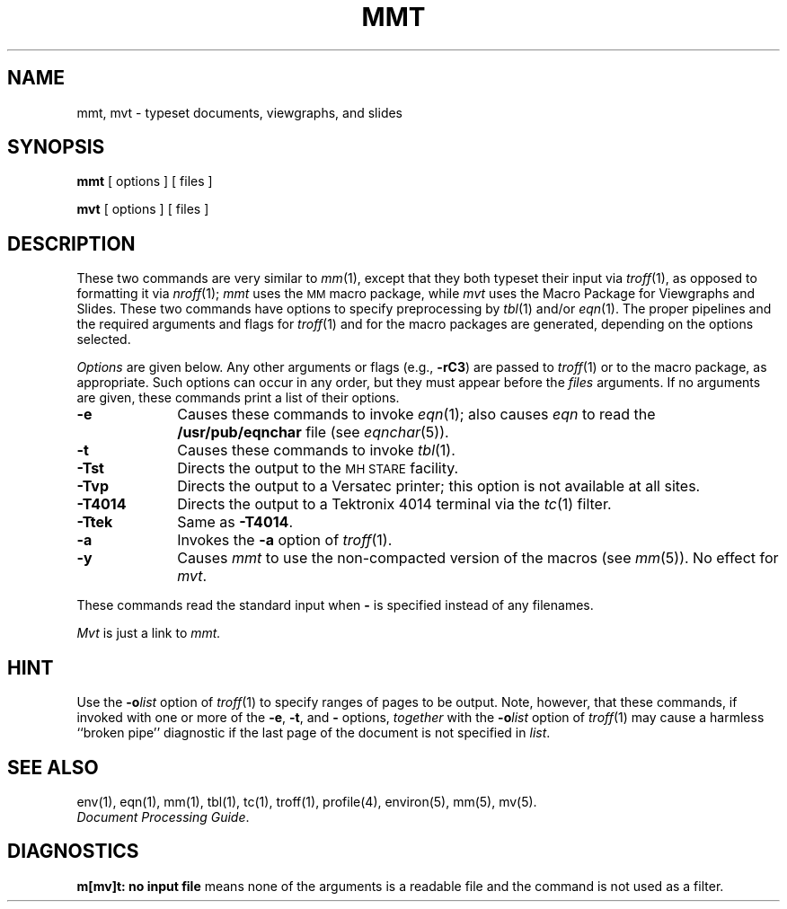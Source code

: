 .TH MMT 1
.SH NAME
mmt, mvt \- typeset documents, viewgraphs, and slides
.SH SYNOPSIS
.B mmt
[ options ] [ files ]
.PP
.B mvt
[ options ] [ files ]
.SH DESCRIPTION
These two commands are very similar to
.IR mm (1),
except that they both typeset their input via
.IR troff (1),
as opposed to formatting it via
.IR nroff (1);
.I mmt\^
uses
the
.SM MM
macro package,
while
.I mvt\^
uses the
Macro Package for
Viewgraphs and Slides.
These two commands have options to specify
preprocessing by
.IR tbl (1)
and/or
.IR eqn (1).
The proper pipelines and the
required arguments and flags for
.IR troff (1)
and
for
the macro packages
are generated, depending on the options selected.
.PP
.I Options\^
are given below.
Any other arguments or flags (e.g.,
.BR \-rC3 )
are passed
to
.IR troff (1)
or to
the macro package,
as appropriate.
Such options can occur in any order,
but they must appear before the
.I files\^
arguments.
If no arguments are given,
these commands
print a list of their options.
.PP
.PD 0
.TP 10
.B \-e
Causes
these commands
to invoke
.IR eqn (1);
also causes
.I eqn
to read the
.B /usr/pub/eqnchar
file (see
.IR eqnchar (5)).
.TP
.B \-t
Causes
these commands
to invoke
.IR tbl (1).
.TP
.B \-Tst
Directs the output to the
.SM MH STARE
facility.
.TP
.B \-Tvp
Directs the output to a Versatec printer;
this option is not available at all
sites.
.TP
.B \-T4014
Directs the output to a Tektronix 4014 terminal via the
.IR tc (1)
filter.
.TP
.B \-Ttek
Same as
.BR \-T4014 .
.TP
.B \-a
Invokes the
.B \-a
option of
.IR troff (1).
.TP
.B \-y
Causes
.I mmt\^
to use the non-compacted version of the macros (see
.IR mm (5)).
No effect for
.IR mvt .
.PD
.PP
These commands read the standard input
when
.B \-
is specified
instead of any filenames.
.PP
.I Mvt\^
is just a link to
.I mmt\^.
.SH HINT
Use the
.BI \-o list\^
option of
.IR troff (1)
to specify ranges of pages to be output.
Note, however, that these commands, if invoked with
one or more of the
.BR \-e ,
.BR \-t ,
and
.B \-
options,
.I together\^
with the
.BI \-o list\^
option of
.IR troff (1)
may cause a harmless ``broken pipe'' diagnostic
if the last page of the document is not specified in
.IR list .
.SH SEE ALSO
env(1), eqn(1), mm(1), tbl(1), tc(1), troff(1), profile(4),
environ(5), mm(5), mv(5).
.br
.IR "\*(6) Document Processing Guide" .
.SH DIAGNOSTICS
.B "m[mv]t:  no input file"
means none of the arguments is a readable file and
the command is not used as a filter.
.\"	@(#)mmt.1	1.5	
